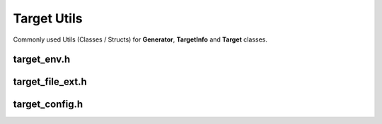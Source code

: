 Target Utils
=============

Commonly used Utils (Classes / Structs) for **Generator**, **TargetInfo** and **Target** classes.

target_env.h
--------------

.. doxygenclass:: buildcc::TargetEnv

target_file_ext.h
------------------

.. doxygenenum:: buildcc::TargetFileExt

target_config.h
----------------

.. doxygenstruct:: buildcc::TargetConfig
